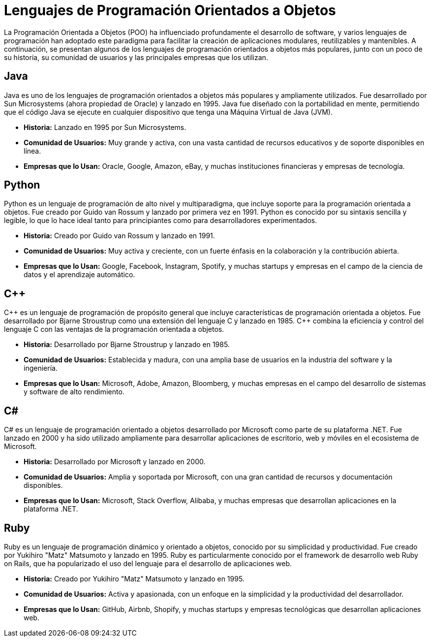 = Lenguajes de Programación Orientados a Objetos

La Programación Orientada a Objetos (POO) ha influenciado profundamente el desarrollo de software, y varios lenguajes de programación han adoptado este paradigma para facilitar la creación de aplicaciones modulares, reutilizables y mantenibles. A continuación, se presentan algunos de los lenguajes de programación orientados a objetos más populares, junto con un poco de su historia, su comunidad de usuarios y las principales empresas que los utilizan.

== Java

Java es uno de los lenguajes de programación orientados a objetos más populares y ampliamente utilizados. Fue desarrollado por Sun Microsystems (ahora propiedad de Oracle) y lanzado en 1995. Java fue diseñado con la portabilidad en mente, permitiendo que el código Java se ejecute en cualquier dispositivo que tenga una Máquina Virtual de Java (JVM).

* **Historia:** Lanzado en 1995 por Sun Microsystems.
* **Comunidad de Usuarios:** Muy grande y activa, con una vasta cantidad de recursos educativos y de soporte disponibles en línea.
* **Empresas que lo Usan:** Oracle, Google, Amazon, eBay, y muchas instituciones financieras y empresas de tecnología.

== Python

Python es un lenguaje de programación de alto nivel y multiparadigma, que incluye soporte para la programación orientada a objetos. Fue creado por Guido van Rossum y lanzado por primera vez en 1991. Python es conocido por su sintaxis sencilla y legible, lo que lo hace ideal tanto para principiantes como para desarrolladores experimentados.

* **Historia:** Creado por Guido van Rossum y lanzado en 1991.
* **Comunidad de Usuarios:** Muy activa y creciente, con un fuerte énfasis en la colaboración y la contribución abierta.
* **Empresas que lo Usan:** Google, Facebook, Instagram, Spotify, y muchas startups y empresas en el campo de la ciencia de datos y el aprendizaje automático.

== C++

C\++ es un lenguaje de programación de propósito general que incluye características de programación orientada a objetos. Fue desarrollado por Bjarne Stroustrup como una extensión del lenguaje C y lanzado en 1985. C++ combina la eficiencia y control del lenguaje C con las ventajas de la programación orientada a objetos.

* **Historia:** Desarrollado por Bjarne Stroustrup y lanzado en 1985.
* **Comunidad de Usuarios:** Establecida y madura, con una amplia base de usuarios en la industria del software y la ingeniería.
* **Empresas que lo Usan:** Microsoft, Adobe, Amazon, Bloomberg, y muchas empresas en el campo del desarrollo de sistemas y software de alto rendimiento.

== C#

C# es un lenguaje de programación orientado a objetos desarrollado por Microsoft como parte de su plataforma .NET. Fue lanzado en 2000 y ha sido utilizado ampliamente para desarrollar aplicaciones de escritorio, web y móviles en el ecosistema de Microsoft.

* **Historia:** Desarrollado por Microsoft y lanzado en 2000.
* **Comunidad de Usuarios:** Amplia y soportada por Microsoft, con una gran cantidad de recursos y documentación disponibles.
* **Empresas que lo Usan:** Microsoft, Stack Overflow, Alibaba, y muchas empresas que desarrollan aplicaciones en la plataforma .NET.

== Ruby

Ruby es un lenguaje de programación dinámico y orientado a objetos, conocido por su simplicidad y productividad. Fue creado por Yukihiro "Matz" Matsumoto y lanzado en 1995. Ruby es particularmente conocido por el framework de desarrollo web Ruby on Rails, que ha popularizado el uso del lenguaje para el desarrollo de aplicaciones web.

* **Historia:** Creado por Yukihiro "Matz" Matsumoto y lanzado en 1995.
* **Comunidad de Usuarios:** Activa y apasionada, con un enfoque en la simplicidad y la productividad del desarrollador.
* **Empresas que lo Usan:** GitHub, Airbnb, Shopify, y muchas startups y empresas tecnológicas que desarrollan aplicaciones web.

